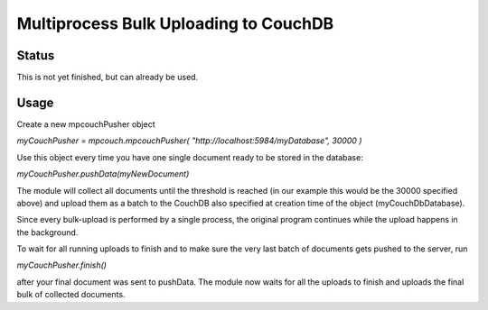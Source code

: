 Multiprocess Bulk Uploading to CouchDB
########################################

Status
======

This is not yet finished, but can already be used.

Usage
=====

Create a new mpcouchPusher object

`myCouchPusher = mpcouch.mpcouchPusher( "http://localhost:5984/myDatabase", 30000 )`

Use this object every time you have one single document ready to be stored in the database:

`myCouchPusher.pushData(myNewDocument)`

The module will collect all documents until the threshold is reached (in our example this would be the 30000 specified above) and upload them as a batch to the CouchDB also specified at creation time of the object (myCouchDbDatabase).

Since every bulk-upload is performed by a single process, the original program continues while the upload happens in the background.

To wait for all running uploads to finish and to make sure the very last batch of documents gets pushed to the server, run

`myCouchPusher.finish()`

after your final document was sent to pushData.
The module now waits for all the uploads to finish and uploads the final bulk of collected documents.
